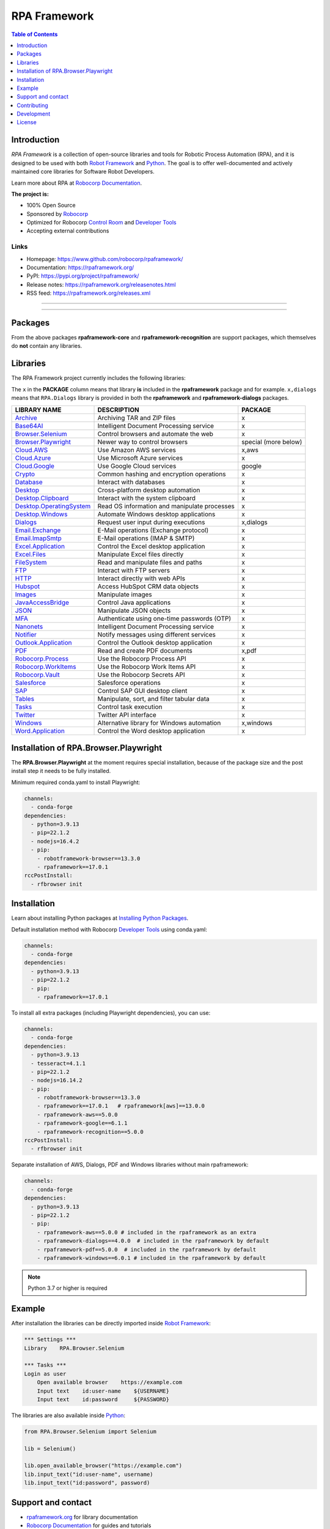 RPA Framework
=============

.. contents:: Table of Contents
   :local:
   :depth: 1

.. include-marker

Introduction
------------

`RPA Framework` is a collection of open-source libraries and tools for
Robotic Process Automation (RPA), and it is designed to be used with both
`Robot Framework`_ and `Python`_. The goal is to offer well-documented and
actively maintained core libraries for Software Robot Developers.

Learn more about RPA at `Robocorp Documentation`_.

**The project is:**

- 100% Open Source
- Sponsored by Robocorp_
- Optimized for Robocorp `Control Room`_ and `Developer Tools`_
- Accepting external contributions

.. _Robot Framework: https://robotframework.org
.. _Robot Framework Foundation: https://robotframework.org/foundation/
.. _Python: https://www.python.org/
.. _Robocorp: https://robocorp.com
.. _Robocorp Documentation: https://robocorp.com/docs/
.. _Control Room: https://robocorp.com/docs/control-room
.. _Developer Tools: https://robocorp.com/downloads
.. _Installing Python Packages: https://robocorp.com/docs/setup/installing-python-package-dependencies

Links
^^^^^

- Homepage: `<https://www.github.com/robocorp/rpaframework/>`_
- Documentation: `<https://rpaframework.org/>`_
- PyPI: `<https://pypi.org/project/rpaframework/>`_
- Release notes: `<https://rpaframework.org/releasenotes.html>`_
- RSS feed: `<https://rpaframework.org/releases.xml>`_

------------

.. image:: https://img.shields.io/github/workflow/status/robocorp/rpaframework/main?style=for-the-badge
   :target: https://github.com/robocorp/rpaframework/actions?query=workflow%3Amain
   :alt: Status

.. image:: https://img.shields.io/pypi/dw/rpaframework?style=for-the-badge
   :target: https://pypi.python.org/pypi/rpaframework
   :alt: rpaframework

.. image:: https://img.shields.io/pypi/l/rpaframework.svg?style=for-the-badge&color=brightgreen
   :target: http://www.apache.org/licenses/LICENSE-2.0.html
   :alt: License

------------

Packages
--------

.. image:: https://img.shields.io/pypi/v/rpaframework.svg?label=rpaframework&style=for-the-badge
   :target: https://pypi.python.org/pypi/rpaframework
   :alt: rpaframework latest version



.. image:: https://img.shields.io/pypi/v/rpaframework-aws.svg?label=rpaframework-aws&style=for-the-badge
   :target: https://pypi.python.org/pypi/rpaframework-aws
   :alt: rpaframework-aws latest version



.. image:: https://img.shields.io/pypi/v/rpaframework-core.svg?label=rpaframework-core&style=for-the-badge
   :target: https://pypi.python.org/pypi/rpaframework-core
   :alt: rpaframework-core latest version



.. image:: https://img.shields.io/pypi/v/rpaframework-dialogs.svg?label=rpaframework-dialogs&style=for-the-badge&color=blue
   :target: https://pypi.python.org/pypi/rpaframework-dialogs
   :alt: rpaframework-dialogs latest version



.. image:: https://img.shields.io/pypi/v/rpaframework-google.svg?label=rpaframework-google&style=for-the-badge&color=blue
   :target: https://pypi.python.org/pypi/rpaframework-google
   :alt: rpaframework-google latest version



.. image:: https://img.shields.io/pypi/v/rpaframework-pdf.svg?label=rpaframework-pdf&style=for-the-badge&color=blue
   :target: https://pypi.python.org/pypi/rpaframework-pdf
   :alt: rpaframework-pdf latest version



.. image:: https://img.shields.io/pypi/v/rpaframework-recognition.svg?label=rpaframework-recognition&style=for-the-badge&color=blue
   :target: https://pypi.python.org/pypi/rpaframework-recognition
   :alt: rpaframework-recognition latest version



.. image:: https://img.shields.io/pypi/v/rpaframework-windows.svg?label=rpaframework-windows&style=for-the-badge&color=blue
   :target: https://pypi.python.org/pypi/rpaframework-windows
   :alt: rpaframework-windows latest version

From the above packages **rpaframework-core** and **rpaframework-recognition** are support packages, which themselves do **not** contain any libraries.


Libraries
---------

The RPA Framework project currently includes the following libraries:

The ``x`` in the **PACKAGE** column means that library **is** included in the **rpaframework** package and for example. ``x,dialogs`` means that ``RPA.Dialogs`` library is provided in both the **rpaframework** and **rpaframework-dialogs** packages.

+----------------------------+----------------------------------------------+------------------------+
| **LIBRARY NAME**           | **DESCRIPTION**                              | **PACKAGE**            |
+----------------------------+----------------------------------------------+------------------------+
| `Archive`_                 | Archiving TAR and ZIP files                  | x                      |
+----------------------------+----------------------------------------------+------------------------+
| `Base64AI`_                | Intelligent Document Processing service      | x                      |
+----------------------------+----------------------------------------------+------------------------+
| `Browser.Selenium`_        | Control browsers and automate the web        | x                      |
+----------------------------+----------------------------------------------+------------------------+
| `Browser.Playwright`_      | Newer way to control browsers                | special (more below)   |
+----------------------------+----------------------------------------------+------------------------+
| `Cloud.AWS`_               | Use Amazon AWS services                      | x,aws                  |
+----------------------------+----------------------------------------------+------------------------+
| `Cloud.Azure`_             | Use Microsoft Azure services                 | x                      |
+----------------------------+----------------------------------------------+------------------------+
| `Cloud.Google`_            | Use Google Cloud services                    | google                 |
+----------------------------+----------------------------------------------+------------------------+
| `Crypto`_                  | Common hashing and encryption operations     | x                      |
+----------------------------+----------------------------------------------+------------------------+
| `Database`_                | Interact with databases                      | x                      |
+----------------------------+----------------------------------------------+------------------------+
| `Desktop`_                 | Cross-platform desktop automation            | x                      |
+----------------------------+----------------------------------------------+------------------------+
| `Desktop.Clipboard`_       | Interact with the system clipboard           | x                      |
+----------------------------+----------------------------------------------+------------------------+
| `Desktop.OperatingSystem`_ | Read OS information and manipulate processes | x                      |
+----------------------------+----------------------------------------------+------------------------+
| `Desktop.Windows`_         | Automate Windows desktop applications        | x                      |
+----------------------------+----------------------------------------------+------------------------+
| `Dialogs`_                 | Request user input during executions         | x,dialogs              |
+----------------------------+----------------------------------------------+------------------------+
| `Email.Exchange`_          | E-Mail operations (Exchange protocol)        | x                      |
+----------------------------+----------------------------------------------+------------------------+
| `Email.ImapSmtp`_          | E-Mail operations (IMAP & SMTP)              | x                      |
+----------------------------+----------------------------------------------+------------------------+
| `Excel.Application`_       | Control the Excel desktop application        | x                      |
+----------------------------+----------------------------------------------+------------------------+
| `Excel.Files`_             | Manipulate Excel files directly              | x                      |
+----------------------------+----------------------------------------------+------------------------+
| `FileSystem`_              | Read and manipulate files and paths          | x                      |
+----------------------------+----------------------------------------------+------------------------+
| `FTP`_                     | Interact with FTP servers                    | x                      |
+----------------------------+----------------------------------------------+------------------------+
| `HTTP`_                    | Interact directly with web APIs              | x                      |
+----------------------------+----------------------------------------------+------------------------+
| `Hubspot`_                 | Access HubSpot CRM data objects              | x                      |
+----------------------------+----------------------------------------------+------------------------+
| `Images`_                  | Manipulate images                            | x                      |
+----------------------------+----------------------------------------------+------------------------+
| `JavaAccessBridge`_        | Control Java applications                    | x                      |
+----------------------------+----------------------------------------------+------------------------+
| `JSON`_                    | Manipulate JSON objects                      | x                      |
+----------------------------+----------------------------------------------+------------------------+
| `MFA`_                     | Authenticate using one-time passwords (OTP)  | x                      |
+----------------------------+----------------------------------------------+------------------------+
| `Nanonets`_                | Intelligent Document Processing service      | x                      |
+----------------------------+----------------------------------------------+------------------------+
| `Notifier`_                | Notify messages using different services     | x                      |
+----------------------------+----------------------------------------------+------------------------+
| `Outlook.Application`_     | Control the Outlook desktop application      | x                      |
+----------------------------+----------------------------------------------+------------------------+
| `PDF`_                     | Read and create PDF documents                | x,pdf                  |
+----------------------------+----------------------------------------------+------------------------+
| `Robocorp.Process`_        | Use the Robocorp Process API                 | x                      |
+----------------------------+----------------------------------------------+------------------------+
| `Robocorp.WorkItems`_      | Use the Robocorp Work Items API              | x                      |
+----------------------------+----------------------------------------------+------------------------+
| `Robocorp.Vault`_          | Use the Robocorp Secrets API                 | x                      |
+----------------------------+----------------------------------------------+------------------------+
| `Salesforce`_              | Salesforce operations                        | x                      |
+----------------------------+----------------------------------------------+------------------------+
| `SAP`_                     | Control SAP GUI desktop client               | x                      |
+----------------------------+----------------------------------------------+------------------------+
| `Tables`_                  | Manipulate, sort, and filter tabular data    | x                      |
+----------------------------+----------------------------------------------+------------------------+
| `Tasks`_                   | Control task execution                       | x                      |
+----------------------------+----------------------------------------------+------------------------+
| `Twitter`_                 | Twitter API interface                        | x                      |
+----------------------------+----------------------------------------------+------------------------+
| `Windows`_                 | Alternative library for Windows automation   | x,windows              |
+----------------------------+----------------------------------------------+------------------------+
| `Word.Application`_        | Control the Word desktop application         | x                      |
+----------------------------+----------------------------------------------+------------------------+

.. _Archive: https://rpaframework.org/libraries/archive/
.. _Base64AI: https://rpaframework.org/libraries/base64ai/
.. _Browser.Playwright: https://rpaframework.org/libraries/browser_playwright/
.. _Browser.Selenium: https://rpaframework.org/libraries/browser_selenium/
.. _Cloud.AWS: https://rpaframework.org/libraries/cloud_aws/
.. _Cloud.Azure: https://rpaframework.org/libraries/cloud_azure/
.. _Cloud.Google: https://rpaframework.org/libraries/cloud_google/
.. _Crypto: https://rpaframework.org/libraries/crypto/
.. _Database: https://rpaframework.org/libraries/database/
.. _Desktop: https://rpaframework.org/libraries/desktop/
.. _Desktop.Clipboard: https://rpaframework.org/libraries/desktop_clipboard/
.. _Desktop.Operatingsystem: https://rpaframework.org/libraries/desktop_operatingsystem/
.. _Desktop.Windows: https://rpaframework.org/libraries/desktop_windows/
.. _Dialogs: https://rpaframework.org/libraries/dialogs/
.. _Email.Exchange: https://rpaframework.org/libraries/email_exchange/
.. _Email.ImapSmtp: https://rpaframework.org/libraries/email_imapsmtp/
.. _Excel.Application: https://rpaframework.org/libraries/excel_application/
.. _Excel.Files: https://rpaframework.org/libraries/excel_files/
.. _FileSystem: https://rpaframework.org/libraries/filesystem/
.. _FTP: https://rpaframework.org/libraries/ftp/
.. _HTTP: https://rpaframework.org/libraries/http/
.. _Hubspot: https://rpaframework.org/libraries/hubspot/
.. _Images: https://rpaframework.org/libraries/images/
.. _JavaAccessBridge: https://rpaframework.org/libraries/javaaccessbridge/
.. _JSON: https://rpaframework.org/libraries/json/
.. _MFA: https://rpaframework.org/libraries/mfa/
.. _Nanonets: https://rpaframework.org/libraries/nanonets/
.. _Notifier: https://rpaframework.org/libraries/notifier/
.. _Outlook.Application: https://rpaframework.org/libraries/outlook_application/
.. _PDF: https://rpaframework.org/libraries/pdf/
.. _Robocorp.Process: https://rpaframework.org/libraries/robocorp_process/
.. _Robocorp.WorkItems: https://rpaframework.org/libraries/robocorp_workitems/
.. _Robocorp.Vault: https://rpaframework.org/libraries/robocorp_vault/
.. _Salesforce: https://rpaframework.org/libraries/salesforce/
.. _SAP: https://rpaframework.org/libraries/sap/
.. _Tables: https://rpaframework.org/libraries/tables/
.. _Tasks: https://rpaframework.org/libraries/tasks/
.. _Twitter: https://rpaframework.org/libraries/twitter/
.. _Windows: https://rpaframework.org/libraries/windows/
.. _Word.Application: https://rpaframework.org/libraries/word_application/

Installation of RPA.Browser.Playwright
--------------------------------------

The **RPA.Browser.Playwright** at the moment requires special installation, because
of the package size and the post install step it needs to be fully installed.

Minimum required conda.yaml to install Playwright:

.. code-block:: yaml

   channels:
     - conda-forge
   dependencies:
     - python=3.9.13
     - pip=22.1.2
     - nodejs=16.4.2
     - pip:
       - robotframework-browser==13.3.0
       - rpaframework==17.0.1
   rccPostInstall:
     - rfbrowser init

Installation
------------

Learn about installing Python packages at `Installing Python Packages`_.

Default installation method with Robocorp `Developer Tools`_ using conda.yaml:

.. code-block:: yaml

   channels:
     - conda-forge
   dependencies:
     - python=3.9.13
     - pip=22.1.2
     - pip:
       - rpaframework==17.0.1

To install all extra packages (including Playwright dependencies), you can use:

.. code-block:: yaml

   channels:
     - conda-forge
   dependencies:
     - python=3.9.13
     - tesseract=4.1.1
     - pip=22.1.2
     - nodejs=16.14.2
     - pip:
       - robotframework-browser==13.3.0
       - rpaframework==17.0.1   # rpaframework[aws]==13.0.0
       - rpaframework-aws==5.0.0
       - rpaframework-google==6.1.1
       - rpaframework-recognition==5.0.0
   rccPostInstall:
     - rfbrowser init

Separate installation of AWS, Dialogs, PDF and Windows libraries without main rpaframework:

.. code-block:: yaml

   channels:
     - conda-forge
   dependencies:
     - python=3.9.13
     - pip=22.1.2
     - pip:
       - rpaframework-aws==5.0.0 # included in the rpaframework as an extra
       - rpaframework-dialogs==4.0.0  # included in the rpaframework by default
       - rpaframework-pdf==5.0.0  # included in the rpaframework by default
       - rpaframework-windows==6.0.1 # included in the rpaframework by default


.. note:: Python 3.7 or higher is required

Example
-------

After installation the libraries can be directly imported inside
`Robot Framework`_:

.. code:: robotframework

    *** Settings ***
    Library    RPA.Browser.Selenium

    *** Tasks ***
    Login as user
        Open available browser    https://example.com
        Input text    id:user-name    ${USERNAME}
        Input text    id:password     ${PASSWORD}

The libraries are also available inside Python_:

.. code:: python

    from RPA.Browser.Selenium import Selenium

    lib = Selenium()

    lib.open_available_browser("https://example.com")
    lib.input_text("id:user-name", username)
    lib.input_text("id:password", password)

Support and contact
-------------------

- `rpaframework.org <https://rpaframework.org/>`_ for library documentation
- `Robocorp Documentation`_ for guides and tutorials
- **#rpaframework** channel in `Robot Framework Slack`_ if you
  have open questions or want to contribute
- `Robocorp Forum`_ for discussions about RPA
- Communicate with your fellow Software Robot Developers and Robocorp experts
  at `Robocorp Developers Slack`_

.. _Robot Framework Slack: https://robotframework-slack-invite.herokuapp.com/
.. _Robocorp Forum: https://forum.robocorp.com
.. _Robocorp Developers Slack: https://robocorp-developers.slack.com

Contributing
------------

Found a bug? Missing a critical feature? Interested in contributing?
Head over to the `Contribution guide <https://rpaframework.org/contributing/guide.html>`_
to see where to get started.

Development
-----------

Repository development is `Python`_ based and requires at minimum
Python version 3.7+ installed on the development machine. The default Python version used in the
Robocorp Robot template is 3.7.5 so it is a good choice for the version to install. Not recommended
versions are 3.7.6 and 3.8.1, because they have issues with some of the dependencies related to rpaframework.
At the time the newer Python versions starting from 3.9 are also not recommended, because some of
the dependencies might cause issues.

Repository development tooling is based on basically on `poetry`_ and `invoke`_. Poetry is the
underlying tool used for compiling, building and running the package. Invoke is used for scripting
purposes for example for linting, testing and publishing tasks.

First steps to start developing:

1. initial poetry configuration

.. code:: shell

   poetry config virtualenvs.path null
   poetry config virtualenvs.in-project true
   poetry config repositories.devpi "https://devpi.robocorp.cloud/ci/test"

2. git clone the repository
#. create a new Git branch or switch to correct branch or stay in master branch

   - some branch naming conventions **feature/name-of-feature**, **hotfix/name-of-the-issue**, **release/number-of-release**

#. ``poetry install`` which install package with its dependencies into the **.venv** directory of the package, for example **packages/main/.venv**
#. if testing against Robocorp Robot which is using **devdata/env.json**

   - set environment variables
   - or ``poetry build`` and use resulting .whl file (in the **dist/** directory) in the Robot **conda.yaml**
   - or ``poetry build`` and push resulting .whl file  (in the **dist/** directory) into a repository and use raw url
     to include it in the Robot **conda.yaml**
   - another possibility for Robocorp internal development is to use Robocorp **devpi** instance, by ``poetry publish --ci``
     and point **conda.yaml** to use rpaframework version in devpi

#. ``poetry run python -m robot <ROBOT_ARGS> <TARGET_ROBOT_FILE>``

   - common *ROBOT_ARGS* from Robocorp Robot template: ``--report NONE --outputdir output --logtitle "Task log"``

#. ``poetry run python <TARGET_PYTHON_FILE>``
#. ``invoke lint`` to make sure that code formatting is according to **rpaframework** repository guidelines.
   It is possible and likely that Github action will fail the if developer has not linted the code changes. Code 
   formatting is based on `black`_ and `flake8`_ and those are run with the ``invoke lint``.
#. the library documentation can be created in the repository root (so called "meta" package level). The documentation is 
   built by the docgen tools using the locally installed version of the project, local changes for the main package
   will be reflected each time you generate the docs, but if you want to see local changes for optional packages, you must
   utilize ``invoke install-local --package <package_name>`` using the appropriate package name (e.g., ``rpaframework-aws``). This
   will reinstall that package as a local editable version instead of from PyPI. Multiple such packages can be added by
   repeating the use of the ``--package`` option. In order to reset this, use ``invoke install --reset``.

   - ``poetry update`` and/or ``invoke install-local --package <package name>``
   - ``make docs``
   - open ``docs/build/html/index.html`` with the browser to view the changes or execute ``make local`` and navigate to
     ``localhost:8000`` to view docs as a live local webpage.

   .. code-block:: toml

      # Before
      [tool.poetry.dependencies]
      python = "^3.7"
      rpaframework = { path = "packages/main", extras = ["cv", "playwright", "aws"] }
      rpaframework-google = "^4.0.0"
      rpaframework-windows = "^4.0.0"

      # After
      [tool.poetry.dependencies]
      python = "^3.7"
      rpaframework = { path = "packages/main", extras = ["cv", "playwright"] }
      rpaframework-aws = { path = "packages/aws" }
      rpaframework-google = "^4.0.0"
      rpaframework-windows = "^4.0.0"

#. ``invoke test`` (this will run both Python unittests and robotframework tests defined in the packages **tests/ directory**)

   - to run specific Python test: ``poetry run pytest path/to/test.py::test_function``
   - to run specific Robotframework test: ``inv testrobot -r <robot_name> -t <task_name>``

#. git commit changes
#. git push changes to remote
#. create pull request from the branch describing changes included in the description
#. update **docs/source/releasenotes.rst** with changes (commit and push)

Packaging and publishing are done after changes have been merged into master branch.
All the following steps should be done within master branch.

#. git pull latest changes into master branch
#. in the package directory containing changes execute ``invoke lint`` and ``invoke test``
#. update **pyproject.toml** with new version according to semantic versioning
#. update **docs/source/releasenotes.rst** with changes
#. in the repository root (so called "meta" package level) run command ``poetry update``
#. git commit changed **poetry.lock** files (on meta and target package level), **releasenotes.rst**
   and **pyproject.toml** with message "PACKAGE. version x.y.z"
#. git push
#. ``invoke publish`` after Github action on master branch is all green

Some recommended tools for development

- `Visual Studio Code`_ as a code editor with following extensions:

   - `Robocorp Code`_
   - `Robot Framework Language Server`_
   - `GitLens`_
   - `Python extension`_

- `GitHub Desktop`_ will make version management less prone to errors

.. _poetry: https://python-poetry.org
.. _invoke: https://www.pyinvoke.org
.. _Visual Studio Code: https://code.visualstudio.com
.. _GitHub Desktop: https://desktop.github.com
.. _Robocorp Code: https://marketplace.visualstudio.com/items?itemName=robocorp.robocorp-code
.. _Robot Framework Language Server: https://marketplace.visualstudio.com/items?itemName=robocorp.robotframework-lsp
.. _GitLens: https://marketplace.visualstudio.com/items?itemName=eamodio.gitlens
.. _Python extension: https://marketplace.visualstudio.com/items?itemName=ms-python.python
.. _black: https://pypi.org/project/black/
.. _flake8: https://pypi.org/project/flake8/

License
-------

This project is open-source and licensed under the terms of the
`Apache License 2.0 <http://apache.org/licenses/LICENSE-2.0>`_.
